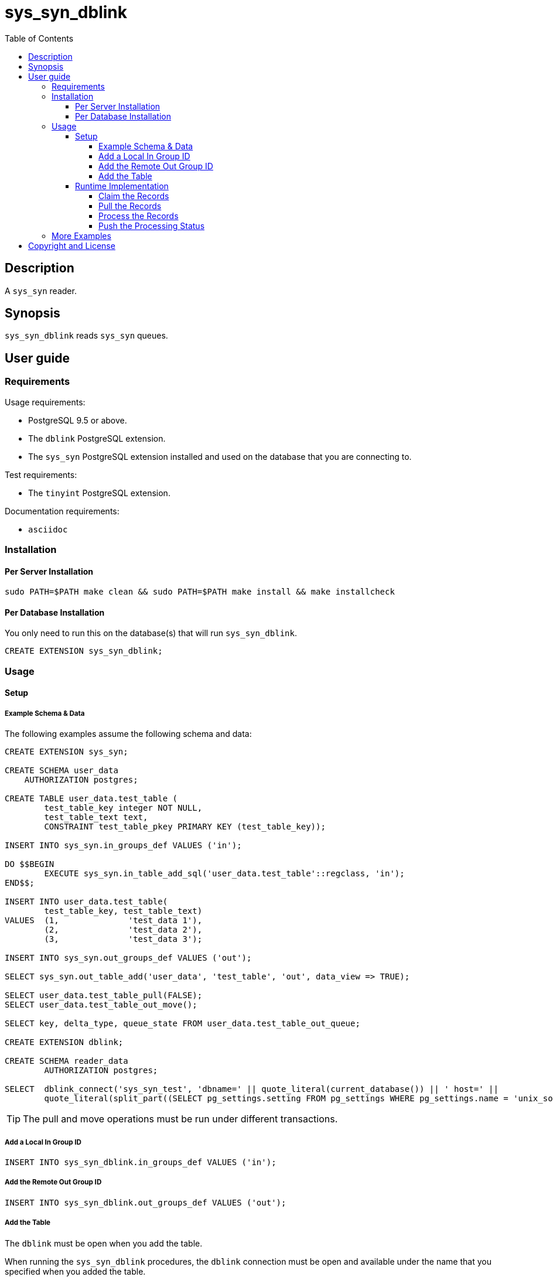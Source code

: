 :toc:
:toclevels: 4



= sys_syn_dblink



== Description

A `sys_syn` reader.



== Synopsis

`sys_syn_dblink` reads `sys_syn` queues.



== User guide



=== Requirements

Usage requirements:

- PostgreSQL 9.5 or above.
- The `dblink` PostgreSQL extension.
- The `sys_syn` PostgreSQL extension installed and used on the database that you are connecting to.

Test requirements:

- The `tinyint` PostgreSQL extension.

Documentation requirements:

- `asciidoc`



=== Installation



==== Per Server Installation

[source,shell]
----
sudo PATH=$PATH make clean && sudo PATH=$PATH make install && make installcheck
----



==== Per Database Installation

You only need to run this on the database(s) that will run `sys_syn_dblink`.

[source,sql]
----
CREATE EXTENSION sys_syn_dblink;
----



=== Usage



==== Setup



===== Example Schema & Data

The following examples assume the following schema and data:

[source,sql]
----
CREATE EXTENSION sys_syn;

CREATE SCHEMA user_data
    AUTHORIZATION postgres;

CREATE TABLE user_data.test_table (
        test_table_key integer NOT NULL,
        test_table_text text,
        CONSTRAINT test_table_pkey PRIMARY KEY (test_table_key));

INSERT INTO sys_syn.in_groups_def VALUES ('in');

DO $$BEGIN
        EXECUTE sys_syn.in_table_add_sql('user_data.test_table'::regclass, 'in');
END$$;

INSERT INTO user_data.test_table(
        test_table_key, test_table_text)
VALUES  (1,              'test_data 1'),
        (2,              'test_data 2'),
        (3,              'test_data 3');

INSERT INTO sys_syn.out_groups_def VALUES ('out');

SELECT sys_syn.out_table_add('user_data', 'test_table', 'out', data_view => TRUE);

SELECT user_data.test_table_pull(FALSE);
SELECT user_data.test_table_out_move();

SELECT key, delta_type, queue_state FROM user_data.test_table_out_queue;

CREATE EXTENSION dblink;

CREATE SCHEMA reader_data
        AUTHORIZATION postgres;

SELECT  dblink_connect('sys_syn_test', 'dbname=' || quote_literal(current_database()) || ' host=' ||
        quote_literal(split_part((SELECT pg_settings.setting FROM pg_settings WHERE pg_settings.name = 'unix_socket_directories'), ', ', 1)));
----

TIP:  The pull and move operations must be run under different transactions.



===== Add a Local In Group ID

[source,sql]
----
INSERT INTO sys_syn_dblink.in_groups_def VALUES ('in');
----



===== Add the Remote Out Group ID

[source,sql]
----
INSERT INTO sys_syn_dblink.out_groups_def VALUES ('out');
----



===== Add the Table

The `dblink` must be open when you add the table.

When running the `sys_syn_dblink` procedures, the `dblink` connection must be open and available under the name that you specified when you added the table.

[source,sql]
----
SELECT sys_syn_dblink.reading_table_add (
        schema          => 'reader_data',
        in_table_id     => 'test_table',
        out_group_id    => 'out',
        in_group_id     => 'in',
        dblink_connname => 'sys_syn_test');
----



==== Runtime Implementation




===== Claim the Records

Claiming the records ensures that `sys_syn` nor another `sys_syn_dblink` instance will modify the claimed data or status while this instance processes the data.

[source,sql]
----
SELECT * FROM reader_data.test_table_out_claim();
----

A boolean is returned.  False indicates that there are no records to claim and that the following steps do not need to be run at this time.  True indicates that the following steps are ready to run.



===== Pull the Records

This pulls the records across the `dblink` connection.

[source,sql]
----
SELECT * FROM reader_data.test_table_out_pull();
----

A boolean is returned.  False indicates that there are no records in the queue and that the following steps do not need to be run at this time.  True indicates that the following steps are ready to run.



===== Process the Records

This processes the records.  The `dblink` connection is not used for this step.

[source,sql]
----
SELECT * FROM reader_data.test_table_out_process();
----

A boolean is returned.  False indicates that there were no records processed and that the following steps do not need to be run at this time.  True indicates that the following steps are ready to run.



===== Push the Processing Status

This pushes the processing statuses (successes and/or failures) via the `dblink` connection back to the queue and updates the queue.

[source,sql]
----
SELECT * FROM reader_data.test_table_out_push_status();
----

A boolean is returned.  False indicates that there are no statuses to push.  True indicates that the statuses were pushed and that the queue was updated.



=== More Examples

See the `test` directory for more examples.



== Copyright and License

Copyright (c) 2016.

`sys_syn_dblink` copyright is novated to PostgreSQL Global Development Group.

